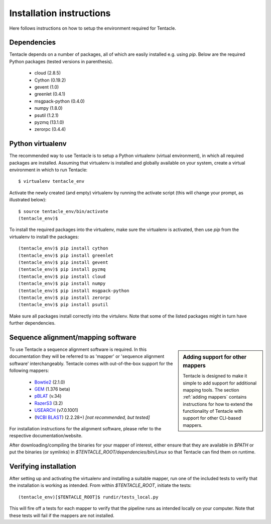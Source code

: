 #########################
Installation instructions
#########################
Here follows instructions on how to setup the environment required for Tentacle.

Dependencies
************
Tentacle depends on a number of packages, all of which are easily installed
e.g. using `pip`. Below are the required Python packages (tested versions
in parenthesis).

 * cloud (2.8.5)
 * Cython (0.19.2)
 * gevent (1.0)
 * greenlet (0.4.1)
 * msgpack-python (0.4.0)
 * numpy (1.8.0)
 * psutil (1.2.1)
 * pyzmq (13.1.0)
 * zerorpc (0.4.4)


.. _virtualenv:

Python virtualenv
*****************
The recommended way to use Tentacle is to setup a Python virtualenv (virtual 
environment), in which all required packages are installed. Assuming that 
virtualenv is installed and globally available on your system, create a 
virtual environment in which to run Tentacle::

  $ virtualenv tentacle_env

Activate the newly created (and empty) virtualenv by running the activate 
script (this will change your prompt, as illustrated below)::

  $ source tentacle_env/bin/activate
  (tentacle_env)$ 

To install the required packages into the virtualenv, make sure the virtualenv
is activated, then use `pip` from the virtualenv to install the packages::

  (tentacle_env)$ pip install cython
  (tentacle_env)$ pip install greenlet
  (tentacle_env)$ pip install gevent
  (tentacle_env)$ pip install pyzmq
  (tentacle_env)$ pip install cloud
  (tentacle_env)$ pip install numpy
  (tentacle_env)$ pip install msgpack-python
  (tentacle_env)$ pip install zerorpc
  (tentacle_env)$ pip install psutil

Make sure all packages install correctly into the virtulenv. Note that some
of the listed packages might in turn have further dependencies. 

Sequence alignment/mapping software
***********************************
.. sidebar:: Adding support for other mappers

  Tentacle is designed to make it simple to add support for additional mapping
  tools. The section :ref:`adding mappers` contains instructions for how to
  extend the functionality of Tentacle with support for other CLI-based mappers.


To use Tentacle a sequence alignment software is required. In this documentation
they will be referred to as 'mapper' or 'sequence alignment software' interchangeably.
Tentacle comes with out-of-the-box support for the following mappers:

 * `Bowtie2`_ (2.1.0)
 * `GEM`_ (1.376 beta)
 * `pBLAT`_ (v.34)
 * `RazerS3`_ (3.2)
 * `USEARCH`_ (v7.0.1001)
 * (`NCBI BLAST`_) (2.2.28+) *[not recommended, but tested]*

.. _Bowtie2: http://bowtie-bio.sourceforge.net/bowtie2/index.shtml
.. _GEM: http://algorithms.cnag.cat/wiki/The_GEM_library
.. _pBLAT: https://code.google.com/p/pblat/
.. _RazerS3: https://www.seqan.de/projects/razers/
.. _USEARCH: http://www.drive5.com/usearch/
.. _NCBI BLAST: http://blast.ncbi.nlm.nih.gov/Blast.cgi?PAGE_TYPE=BlastDocs&DOC_TYPE=Download

For installation instructions for the alignment software, please refer to the 
respective documentation/website. 

After downloading/compiling the binaries for your mapper of interest, either 
ensure that they are available in `$PATH` or put the binaries (or symlinks)
in `$TENTACLE_ROOT/dependencies/bin/Linux` so that Tentacle can find them 
on runtime. 



Verifying installation
**********************
After setting up and activating the virtualenv and installing a suitable
mapper, run one of the included tests to verify that the installation is
working as intended. From within `$TENTACLE_ROOT`, initiate the tests::

  (tentacle_env)[$TENTACLE_ROOT]$ rundir/tests_local.py

This will fire off a tests for each mapper to verify that the pipeline 
runs as intended locally on your computer. Note that these tests will 
fail if the mappers are not installed.
